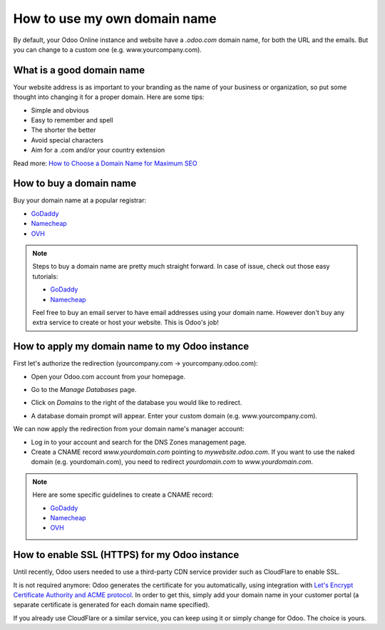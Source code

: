 =============================
How to use my own domain name
=============================

By default, your Odoo Online instance and website have a *.odoo.com* domain name, 
for both the URL and the emails. 
But you can change to a custom one (e.g. www.yourcompany.com).

What is a good domain name
==========================
Your website address is as important to your branding as the name of your 
business or organization, so put some thought into changing it for a proper 
domain. Here are some tips:

- Simple and obvious
- Easy to remember and spell
- The shorter the better
- Avoid special characters
- Aim for a .com and/or your country extension

Read more: `How to Choose a Domain Name for Maximum SEO <https://www.searchenginejournal.com/choose-a-domain-name-maximum-seo/158951/>`__

How to buy a domain name
========================
Buy your domain name at a popular registrar:

- `GoDaddy <https://www.godaddy.com>`__  
- `Namecheap <https://www.namecheap.com>`__  
- `OVH <https://www.ovh.com>`__ 

.. note:: Steps to buy a domain name are pretty much straight forward. 
   In case of issue, check out those easy tutorials:

   - `GoDaddy <https://roadtoblogging.com/buy-domain-name-from-godaddy>`__
   - `Namecheap <https://www.loudtips.com/buy-domain-name-hosting-namecheap//>`__

   Feel free to buy an email server to have email addresses using your domain name.
   However don't buy any extra service to create or host your website. 
   This is Odoo's job!

.. _custom_domain:


How to apply my domain name to my Odoo instance
===============================================
First let's authorize the redirection (yourcompany.com -> yourcompany.odoo.com):

* Open your Odoo.com account from your homepage.

.. image:: media/domain_name01.png
    :align: center

* Go to the *Manage Databases* page.

.. image:: media/domain_name02.png
    :align: center

* Click on *Domains* to the right of the database you would like to redirect.

.. image:: media/domain_name03.png
    :align: center

* A database domain prompt will appear. Enter your custom domain 
  (e.g. www.yourcompany.com).


.. image:: media/domain_name04.png
    :align: center

We can now apply the redirection from your domain name's manager account:

* Log in to your account and search for the DNS Zones management page.

* Create a CNAME record *www.yourdomain.com* pointing to *mywebsite.odoo.com*.
  If you want to use the naked domain (e.g. yourdomain.com), you need to redirect 
  *yourdomain.com* to *www.yourdomain.com*.

.. note:: Here are some specific guidelines to create a CNAME record:

   - `GoDaddy <https://be.godaddy.com/fr/help/add-a-cname-record-19236>`__
   - `Namecheap <https://www.namecheap.com/support/knowledgebase/article.aspx/9646/10/how-can-i-set-up-a-cname-record-for-my-domain>`__
   - `OVH <https://www.ovh.co.uk/g1519.exchange_20132016_how_to_add_a_cname_record>`__

How to enable SSL (HTTPS) for my Odoo instance
==============================================

Until recently, Odoo users needed to use a third-party CDN service provider such as CloudFlare to enable SSL.

It is not required anymore: Odoo generates the certificate for you automatically, using integration with `Let's Encrypt Certificate Authority and ACME protocol <https://letsencrypt.org/how-it-works/>`__.
In order to get this, simply add your domain name in your customer portal (a separate certificate is generated for each domain name specified).

If you already use CloudFlare or a similar service, you can keep using it or simply change for Odoo. The choice is yours.

.. seealso::

  * :doc:`../../discuss/email_servers`




    
    

